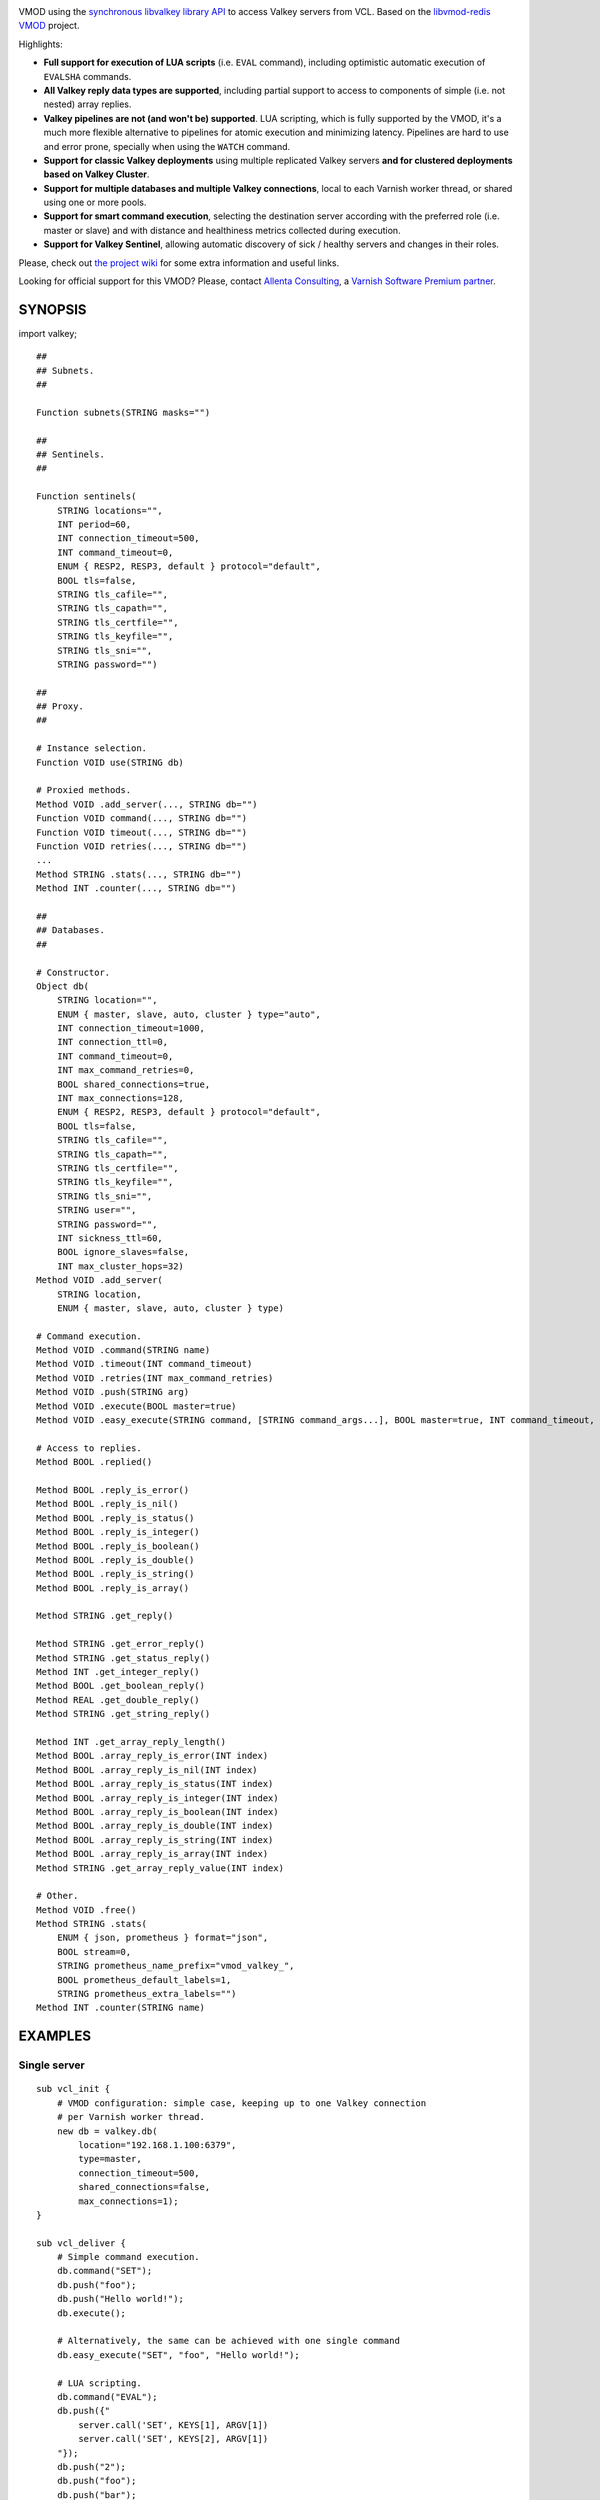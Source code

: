 
.. image:: https://github.com/carlosabalde/libvmod-valkey/workflows/CI/badge.svg?branch=7.6
   :alt: GitHub Actions CI badge
   :target: https://github.com/carlosabalde/libvmod-valkey/actions
.. image:: https://codecov.io/gh/carlosabalde/libvmod-valkey/branch/7.6/graph/badge.svg
   :alt: Codecov badge
   :target: https://codecov.io/gh/carlosabalde/libvmod-valkey

VMOD using the `synchronous libvalkey library API <https://github.com/valkey-io/libvalkey>`_ to access Valkey servers from VCL. Based on the `libvmod-redis VMOD <https://github.com/carlosabalde/libvmod-redis>`_ project.

Highlights:

* **Full support for execution of LUA scripts** (i.e. ``EVAL`` command), including optimistic automatic execution of ``EVALSHA`` commands.
* **All Valkey reply data types are supported**, including partial support to access to components of simple (i.e. not nested) array replies.
* **Valkey pipelines are not (and won't be) supported**. LUA scripting, which is fully supported by the VMOD, it's a much more flexible alternative to pipelines for atomic execution and minimizing latency. Pipelines are hard to use and error prone, specially when using the ``WATCH`` command.
* **Support for classic Valkey deployments** using multiple replicated Valkey servers **and for clustered deployments based on Valkey Cluster**.
* **Support for multiple databases and multiple Valkey connections**, local to each Varnish worker thread, or shared using one or more pools.
* **Support for smart command execution**, selecting the destination server according with the preferred role (i.e. master or slave) and with distance and healthiness metrics collected during execution.
* **Support for Valkey Sentinel**, allowing automatic discovery of sick / healthy servers and changes in their roles.

Please, check out `the project wiki <https://github.com/carlosabalde/libvmod-valkey/wiki>`_ for some extra information and useful links.

Looking for official support for this VMOD? Please, contact `Allenta Consulting <https://www.allenta.com>`_, a `Varnish Software Premium partner <https://www.varnish-software.com/partner/allenta-consulting>`_.

SYNOPSIS
========

import valkey;

::

    ##
    ## Subnets.
    ##

    Function subnets(STRING masks="")

    ##
    ## Sentinels.
    ##

    Function sentinels(
        STRING locations="",
        INT period=60,
        INT connection_timeout=500,
        INT command_timeout=0,
        ENUM { RESP2, RESP3, default } protocol="default",
        BOOL tls=false,
        STRING tls_cafile="",
        STRING tls_capath="",
        STRING tls_certfile="",
        STRING tls_keyfile="",
        STRING tls_sni="",
        STRING password="")

    ##
    ## Proxy.
    ##

    # Instance selection.
    Function VOID use(STRING db)

    # Proxied methods.
    Method VOID .add_server(..., STRING db="")
    Function VOID command(..., STRING db="")
    Function VOID timeout(..., STRING db="")
    Function VOID retries(..., STRING db="")
    ...
    Method STRING .stats(..., STRING db="")
    Method INT .counter(..., STRING db="")

    ##
    ## Databases.
    ##

    # Constructor.
    Object db(
        STRING location="",
        ENUM { master, slave, auto, cluster } type="auto",
        INT connection_timeout=1000,
        INT connection_ttl=0,
        INT command_timeout=0,
        INT max_command_retries=0,
        BOOL shared_connections=true,
        INT max_connections=128,
        ENUM { RESP2, RESP3, default } protocol="default",
        BOOL tls=false,
        STRING tls_cafile="",
        STRING tls_capath="",
        STRING tls_certfile="",
        STRING tls_keyfile="",
        STRING tls_sni="",
        STRING user="",
        STRING password="",
        INT sickness_ttl=60,
        BOOL ignore_slaves=false,
        INT max_cluster_hops=32)
    Method VOID .add_server(
        STRING location,
        ENUM { master, slave, auto, cluster } type)

    # Command execution.
    Method VOID .command(STRING name)
    Method VOID .timeout(INT command_timeout)
    Method VOID .retries(INT max_command_retries)
    Method VOID .push(STRING arg)
    Method VOID .execute(BOOL master=true)
    Method VOID .easy_execute(STRING command, [STRING command_args...], BOOL master=true, INT command_timeout, INT max_command_retries)

    # Access to replies.
    Method BOOL .replied()

    Method BOOL .reply_is_error()
    Method BOOL .reply_is_nil()
    Method BOOL .reply_is_status()
    Method BOOL .reply_is_integer()
    Method BOOL .reply_is_boolean()
    Method BOOL .reply_is_double()
    Method BOOL .reply_is_string()
    Method BOOL .reply_is_array()

    Method STRING .get_reply()

    Method STRING .get_error_reply()
    Method STRING .get_status_reply()
    Method INT .get_integer_reply()
    Method BOOL .get_boolean_reply()
    Method REAL .get_double_reply()
    Method STRING .get_string_reply()

    Method INT .get_array_reply_length()
    Method BOOL .array_reply_is_error(INT index)
    Method BOOL .array_reply_is_nil(INT index)
    Method BOOL .array_reply_is_status(INT index)
    Method BOOL .array_reply_is_integer(INT index)
    Method BOOL .array_reply_is_boolean(INT index)
    Method BOOL .array_reply_is_double(INT index)
    Method BOOL .array_reply_is_string(INT index)
    Method BOOL .array_reply_is_array(INT index)
    Method STRING .get_array_reply_value(INT index)

    # Other.
    Method VOID .free()
    Method STRING .stats(
        ENUM { json, prometheus } format="json",
        BOOL stream=0,
        STRING prometheus_name_prefix="vmod_valkey_",
        BOOL prometheus_default_labels=1,
        STRING prometheus_extra_labels="")
    Method INT .counter(STRING name)

EXAMPLES
========

Single server
-------------

::

    sub vcl_init {
        # VMOD configuration: simple case, keeping up to one Valkey connection
        # per Varnish worker thread.
        new db = valkey.db(
            location="192.168.1.100:6379",
            type=master,
            connection_timeout=500,
            shared_connections=false,
            max_connections=1);
    }

    sub vcl_deliver {
        # Simple command execution.
        db.command("SET");
        db.push("foo");
        db.push("Hello world!");
        db.execute();

        # Alternatively, the same can be achieved with one single command
        db.easy_execute("SET", "foo", "Hello world!");

        # LUA scripting.
        db.command("EVAL");
        db.push({"
            server.call('SET', KEYS[1], ARGV[1])
            server.call('SET', KEYS[2], ARGV[1])
        "});
        db.push("2");
        db.push("foo");
        db.push("bar");
        db.push("Atomic hello world!");
        db.execute();

        # Array replies, checking & accessing to reply.
        db.command("MGET");
        db.push("foo");
        db.push("bar");
        db.execute();
        if ((db.reply_is_array()) &&
            (db.get_array_reply_length() == 2)) {
            set resp.http.X-Foo = db.get_array_reply_value(0);
            set resp.http.X-Bar = db.get_array_reply_value(1);
        }
    }

Multiple servers
----------------

::

    sub vcl_init {
        # VMOD configuration: master-slave replication, keeping up to two
        # Valkey connections per Varnish worker thread (up to one to the master
        # server & up to one to the closest slave server).
        valkey.subnets(
            masks={"
                0 192.168.1.102/32,
                1 192.168.1.103/32,
                2 0.0.0.0/32
            "});
        new db = valkey.db(
            location="192.168.1.100:6379",
            type=master,
            connection_timeout=500,
            shared_connections=false,
            max_connections=2);
        db.add_server("192.168.1.101:6379", slave);
        db.add_server("192.168.1.102:6379", slave);
        db.add_server("192.168.1.103:6379", slave);
    }

    sub vcl_deliver {
        # SET submitted to the master server.
        db.command("SET");
        db.push("foo");
        db.push("Hello world!");
        db.execute();

        # GET submitted to one of the slave servers.
        db.command("GET");
        db.push("foo");
        db.execute(false);
        set req.http.X-Foo = db.get_string_reply();
    }

Clustered setup
---------------

::

    sub vcl_init {
        # VMOD configuration: clustered setup, keeping up to 100 Valkey
        # connections per server, all shared between all Varnish worker threads.
        # Two initial cluster servers are provided; remaining servers are
        # automatically discovered.
        new db = valkey.db(
            location="192.168.1.100:6379",
            type=cluster,
            connection_timeout=500,
            shared_connections=true,
            max_connections=128,
            max_cluster_hops=16);
        db.add_server("192.168.1.101:6379", cluster);
    }

    sub vcl_deliver {
        # SET internally routed to the destination server.
        db.command("SET");
        db.push("foo");
        db.push("Hello world!");
        db.execute();

        # GET internally routed to the destination server.
        db.command("GET");
        db.push("foo");
        db.execute(false);
        set req.http.X-Foo = db.get_string_reply();
    }

INSTALLATION
============

The source tree is based on autotools to configure the building, and does also have the necessary bits in place to do functional unit tests using the varnishtest tool.

**Beware this project contains multiples branches (master, 6.0, 7.6, etc.). Please, select the branch to be used depending on your Varnish Cache version (Varnish trunk → master, Varnish 6.0.x → 6.0, Varnish 7.6.x → 7.6, etc.).**

Dependencies:

* `libvalkey <https://github.com/valkey-io/libvalkey>`_ - Valkey client library in C.
* `libev <http://software.schmorp.de/pkg/libev.html>`_ - full-featured and high-performance event loop.

COPYRIGHT
=========

See LICENSE for details.

Public domain implementation of the SHA-1 cryptographic hash function by Steve Reid and embedded in this VMOD (required for the optimistic execution of ``EVALSHA`` commands) has been borrowed from `this project <https://github.com/clibs/sha1/>`_:

* https://github.com/clibs/sha1/blob/master/sha1.c
* https://github.com/clibs/sha1/blob/master/sha1.h

BSD's implementation of the CRC-16 cryptographic hash function by Georges Menie & Salvatore Sanfilippo and embedded in this VMOD (required for the Valkey Cluster slot calculation) has been borrowed from the `Redis project <https://redis.io>`_:

* http://download.redis.io/redis-stable/src/crc16.c

Copyright (c) Carlos Abalde <carlos.abalde@gmail.com>
